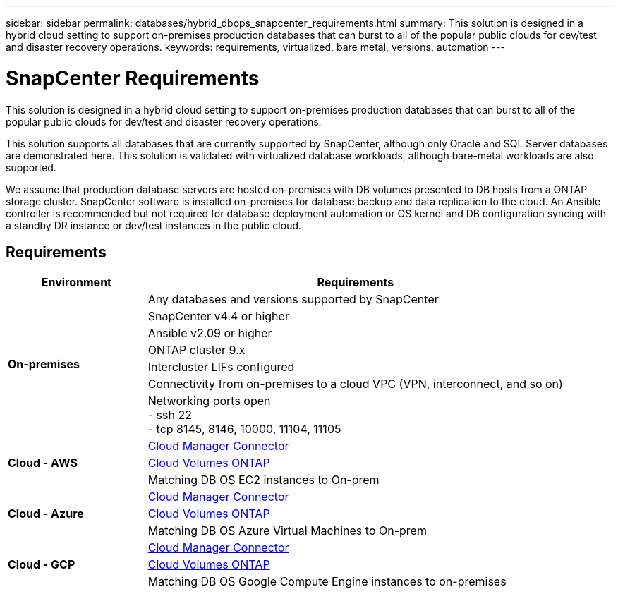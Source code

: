 ---
sidebar: sidebar
permalink: databases/hybrid_dbops_snapcenter_requirements.html
summary: This solution is designed in a hybrid cloud setting to support on-premises production databases that can burst to all of the popular public clouds for dev/test and disaster recovery operations.
keywords: requirements, virtualized, bare metal, versions, automation
---

= SnapCenter Requirements
:hardbreaks:
:nofooter:
:icons: font
:linkattrs:
:imagesdir: ../media/

[.lead]
This solution is designed in a hybrid cloud setting to support on-premises production databases that can burst to all of the popular public clouds for dev/test and disaster recovery operations.

This solution supports all databases that are currently supported by SnapCenter, although only Oracle and SQL Server databases are demonstrated here. This solution is validated with virtualized database workloads, although bare-metal workloads are also supported.

We assume that production database servers are hosted on-premises with DB volumes presented to DB hosts from a ONTAP storage cluster. SnapCenter software is installed on-premises for database backup and data replication to the cloud. An Ansible controller is recommended but not required for database deployment automation or OS kernel and DB configuration syncing with a standby DR instance or dev/test instances in the public cloud.

== Requirements

[width=100%, cols="3, 9",grid="all"]
|===
|Environment | Requirements

.7+| *On-premises* |
Any databases and versions supported by SnapCenter
| SnapCenter v4.4 or higher
| Ansible v2.09 or higher
| ONTAP cluster 9.x
| Intercluster LIFs configured
| Connectivity from on-premises to a cloud VPC (VPN, interconnect, and so on)
| Networking ports open
- ssh 22
- tcp 8145, 8146, 10000, 11104, 11105
.3+| *Cloud - AWS* |
https://docs.netapp.com/us-en/occm/task_creating_connectors_aws.html[Cloud Manager Connector^]
| https://docs.netapp.com/us-en/occm/task_getting_started_aws.html[Cloud Volumes ONTAP^]
| Matching DB OS EC2 instances to On-prem
.3+| *Cloud - Azure* |
https://docs.netapp.com/us-en/occm/task_creating_connectors_azure.html[Cloud Manager Connector^]
| https://docs.netapp.com/us-en/occm/task_getting_started_azure.html[Cloud Volumes ONTAP^]
| Matching DB OS Azure Virtual Machines to On-prem
.3+| *Cloud - GCP* |
https://docs.netapp.com/us-en/occm/task_creating_connectors_gcp.html[Cloud Manager Connector^]
| https://docs.netapp.com/us-en/occm/task_getting_started_gcp.html[Cloud Volumes ONTAP^]
| Matching DB OS Google Compute Engine instances to on-premises
|===

